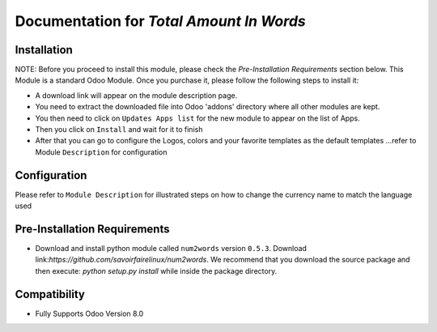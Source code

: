 Documentation for `Total Amount In Words`
===========================================

Installation
------------
NOTE: Before you proceed to install this module, please check the `Pre-Installation Requirements` section below.
This Module is a standard Odoo Module. Once you purchase it, please follow the following steps to install it:

- A download link will appear on the module description page.

- You need to extract the downloaded file into Odoo 'addons' directory where all other modules are kept.

- You then need to click on ``Updates Apps list`` for the new module to appear on the list of Apps. 

- Then you click on ``Install`` and wait for it to finish

- After that you can go to configure the Logos, colors and your favorite templates as the default templates ...refer to Module ``Description`` for configuration


Configuration
-------------
Please refer to ``Module Description`` for illustrated steps on how to change the currency name to match the language used


Pre-Installation Requirements
---------------------------

- Download and install python module called ``num2words`` version ``0.5.3``. Download link:`https://github.com/savoirfairelinux/num2words`. We recommend that you download the source package and then execute: `python setup.py install` while inside the package directory.

Compatibility
------------

- Fully Supports Odoo Version 8.0


 
